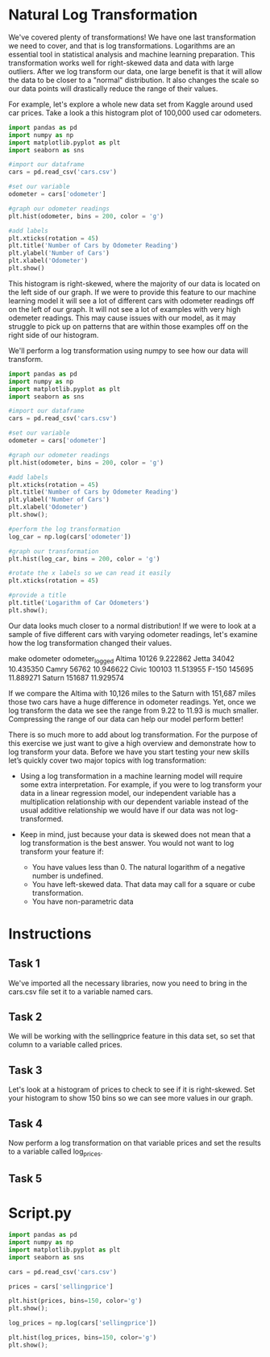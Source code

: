 
* Natural Log Transformation
We've covered plenty of transformations! We have one last transformation we need to cover, and that is log transformations. Logarithms are an essential tool in statistical analysis and machine learning preparation. This transformation works well for right-skewed data and data with large outliers. After we log transform our data, one large benefit is that it will allow the data to be closer to a "normal" distribution. It also changes the scale so our data points will drastically reduce the range of their values.

For example, let's explore a whole new data set from Kaggle around used car prices. Take a look a this histogram plot of 100,000 used car odometers.

#+begin_src python
  import pandas as pd
  import numpy as np
  import matplotlib.pyplot as plt
  import seaborn as sns

  #import our dataframe
  cars = pd.read_csv('cars.csv')

  #set our variable
  odometer = cars['odometer']

  #graph our odometer readings
  plt.hist(odometer, bins = 200, color = 'g')

  #add labels
  plt.xticks(rotation = 45)
  plt.title('Number of Cars by Odometer Reading')
  plt.ylabel('Number of Cars')
  plt.xlabel('Odometer')
  plt.show()

#+end_src

#+RESULTS:
: None

This histogram is right-skewed, where the majority of our data is located on the left side of our graph. If we were to provide this feature to our machine learning model it will see a lot of different cars with odometer readings off on the left of our graph. It will not see a lot of examples with very high odemeter readings. This may cause issues with our model, as it may struggle to pick up on patterns that are within those examples off on the right side of our histogram.

We'll perform a log transformation using numpy to see how our data will transform.

#+begin_src python
  import pandas as pd
  import numpy as np
  import matplotlib.pyplot as plt
  import seaborn as sns

  #import our dataframe
  cars = pd.read_csv('cars.csv')

  #set our variable
  odometer = cars['odometer']

  #graph our odometer readings
  plt.hist(odometer, bins = 200, color = 'g')

  #add labels
  plt.xticks(rotation = 45)
  plt.title('Number of Cars by Odometer Reading')
  plt.ylabel('Number of Cars')
  plt.xlabel('Odometer')
  plt.show();

  #perform the log transformation
  log_car = np.log(cars['odometer'])

  #graph our transformation
  plt.hist(log_car, bins = 200, color = 'g')

  #rotate the x labels so we can read it easily
  plt.xticks(rotation = 45)

  #provide a title
  plt.title('Logarithm of Car Odometers')
  plt.show();
#+end_src

#+RESULTS:
: None

Our data looks much closer to a normal distribution! If we were to look at a sample of five different cars with varying odometer readings, let's examine how the log transformation changed their values.

make 	   odometer   odometer_logged
Altima 	10126 	        9.222862
Jetta 	        34042 	       10.435350
Camry 	56762 	       10.946622
Civic 	        100103 	11.513955
F-150 	145695 	11.889271
Saturn 	151687 	11.929574

If we compare the Altima with 10,126 miles to the Saturn with 151,687 miles those two cars have a huge difference in odometer readings. Yet, once we log transform the data we see the range from 9.22 to 11.93 is much smaller. Compressing the range of our data can help our model perform better!

There is so much more to add about log transformation. For the purpose of this exercise we just want to give a high overview and demonstrate how to log transform your data. Before we have you start testing your new skills let’s quickly cover two major topics with log transformation:

    - Using a log transformation in a machine learning model will require some extra interpretation. For example, if you were to log transform your data in a linear regression model, our independent variable has a multiplication relationship with our dependent variable instead of the usual additive relationship we would have if our data was not log-transformed.

    - Keep in mind, just because your data is skewed does not mean that a log transformation is the best answer. You would not want to log transform your feature if:
          - You have values less than 0. The natural logarithm of a negative number is undefined.
          - You have left-skewed data. That data may call for a square or cube transformation.
          - You have non-parametric data

* Instructions
** Task 1
We've imported all the necessary libraries, now you need to bring in the cars.csv file set it to a variable named cars.

** Task 2
We will be working with the sellingprice feature in this data set, so set that column to a variable called prices.

** Task 3
Let's look at a histogram of prices to check to see if it is right-skewed. Set your histogram to show 150 bins so we can see more values in our graph.

** Task 4
Now perform a log transformation on that variable prices and set the results to a variable called log_prices.

** Task 5

* Script.py

#+begin_src python
  import pandas as pd
  import numpy as np
  import matplotlib.pyplot as plt
  import seaborn as sns

  cars = pd.read_csv('cars.csv')

  prices = cars['sellingprice']

  plt.hist(prices, bins=150, color='g')
  plt.show();

  log_prices = np.log(cars['sellingprice'])

  plt.hist(log_prices, bins=150, color='g')
  plt.show();

#+end_src

#+RESULTS:
: None

   

